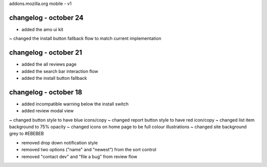 addons.mozilla.org mobile - v1

changelog - october 24
======================
+ added the amo ui kit

~ changed the install button fallback flow to match current implementation

changelog - october 21
======================
+ added the all reviews page
+ added the search bar interaction flow
+ added the install button fallback


changelog - october 18
======================
+ added incompatible warning below the install switch
+ added review modal view

~ changed button style to have blue icons/copy
~ changed report button style to have red icon/copy
~ changed list item background to 75% opacity
~ changed icons on home page to be full colour illustrations
~ changed site background grey to #EBEBEB

- removed drop down notification style
- removed two options ("name" and "newest") from the sort control
- removed "contact dev" and "file a bug" from review flow
